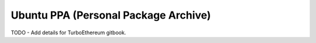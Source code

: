 
Ubuntu PPA (Personal Package Archive)
--------------------------------------------------------------------------------

TODO - Add details for TurboEthereum gitbook.
